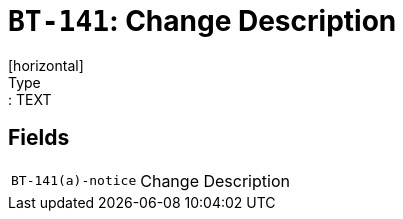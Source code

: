 = `BT-141`: Change Description
[horizontal]
Type:: TEXT
== Fields
[horizontal]
  `BT-141(a)-notice`:: Change Description
